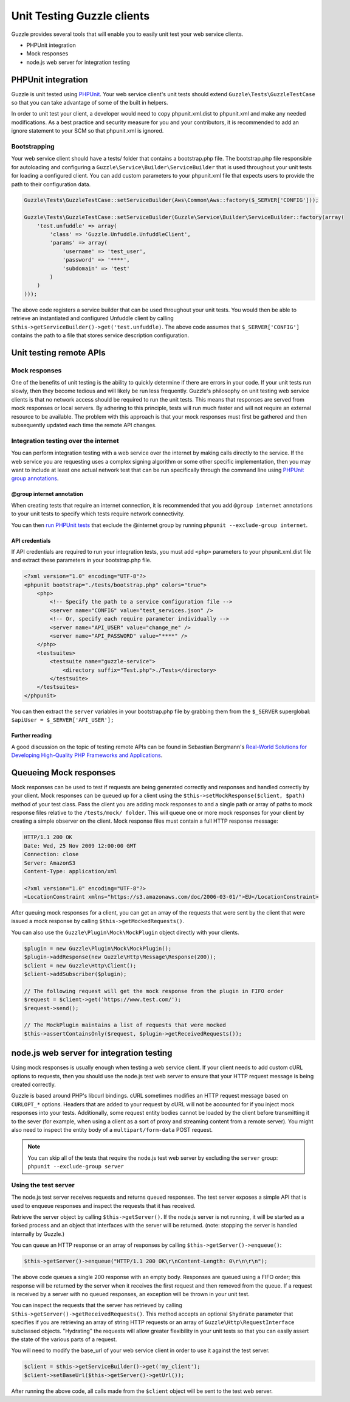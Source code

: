 ===========================
Unit Testing Guzzle clients
===========================

Guzzle provides several tools that will enable you to easily unit test your web service clients.

* PHPUnit integration
* Mock responses
* node.js web server for integration testing

PHPUnit integration
-------------------

Guzzle is unit tested using `PHPUnit <https://www.phpunit.de/>`_.  Your web service client's unit tests should extend
``Guzzle\Tests\GuzzleTestCase`` so that you can take advantage of some of the built in helpers.

In order to unit test your client, a developer would need to copy phpunit.xml.dist to phpunit.xml and make any needed
modifications.  As a best practice and security measure for you and your contributors, it is recommended to add an
ignore statement to your SCM so that phpunit.xml is ignored.

Bootstrapping
~~~~~~~~~~~~~

Your web service client should have a tests/ folder that contains a bootstrap.php file. The bootstrap.php file
responsible for autoloading and configuring a ``Guzzle\Service\Builder\ServiceBuilder`` that is used throughout your
unit tests for loading a configured client. You can add custom parameters to your phpunit.xml file that expects users
to provide the path to their configuration data.

.. code-block:: php

    Guzzle\Tests\GuzzleTestCase::setServiceBuilder(Aws\Common\Aws::factory($_SERVER['CONFIG']));

    Guzzle\Tests\GuzzleTestCase::setServiceBuilder(Guzzle\Service\Builder\ServiceBuilder::factory(array(
        'test.unfuddle' => array(
            'class' => 'Guzzle.Unfuddle.UnfuddleClient',
            'params' => array(
                'username' => 'test_user',
                'password' => '****',
                'subdomain' => 'test'
            )
        )
    )));

The above code registers a service builder that can be used throughout your unit tests.  You would then be able to
retrieve an instantiated and configured Unfuddle client by calling ``$this->getServiceBuilder()->get('test.unfuddle)``.
The above code assumes that ``$_SERVER['CONFIG']`` contains the path to a file that stores service description
configuration.

Unit testing remote APIs
------------------------

Mock responses
~~~~~~~~~~~~~~

One of the benefits of unit testing is the ability to quickly determine if there are errors in your code.  If your
unit tests run slowly, then they become tedious and will likely be run less frequently.  Guzzle's philosophy on unit
testing web service clients is that no network access should be required to run the unit tests.  This means that
responses are served from mock responses or local servers.  By adhering to this principle, tests will run much faster
and will not require an external resource to be available.  The problem with this approach is that your mock responses
must first be gathered and then subsequently updated each time the remote API changes.

Integration testing over the internet
~~~~~~~~~~~~~~~~~~~~~~~~~~~~~~~~~~~~~

You can perform integration testing with a web service over the internet by making calls directly to the service. If
the web service you are requesting uses a complex signing algorithm or some other specific implementation, then you
may want to include at least one actual network test that can be run specifically through the command line using
`PHPUnit group annotations <https://www.phpunit.de/manual/current/en/appendixes.annotations.html#appendixes.annotations.group>`_.

@group internet annotation
^^^^^^^^^^^^^^^^^^^^^^^^^^

When creating tests that require an internet connection, it is recommended that you add ``@group internet`` annotations
to your unit tests to specify which tests require network connectivity.

You can then `run PHPUnit tests <https://www.phpunit.de/manual/current/en/textui.html>`_ that exclude the @internet
group by running ``phpunit --exclude-group internet``.

API credentials
^^^^^^^^^^^^^^^

If API  credentials are required to run your integration tests, you must add ``<php>`` parameters to your
phpunit.xml.dist file and extract these parameters in your bootstrap.php file.

.. code-block:: xml

    <?xml version="1.0" encoding="UTF-8"?>
    <phpunit bootstrap="./tests/bootstrap.php" colors="true">
        <php>
            <!-- Specify the path to a service configuration file -->
            <server name="CONFIG" value="test_services.json" />
            <!-- Or, specify each require parameter individually -->
            <server name="API_USER" value="change_me" />
            <server name="API_PASSWORD" value="****" />
        </php>
        <testsuites>
            <testsuite name="guzzle-service">
                <directory suffix="Test.php">./Tests</directory>
            </testsuite>
        </testsuites>
    </phpunit>

You can then extract the ``server`` variables in your bootstrap.php file by grabbing them from the ``$_SERVER``
superglobal: ``$apiUser = $_SERVER['API_USER'];``

Further reading
^^^^^^^^^^^^^^^

A good discussion on the topic of testing remote APIs can be found in Sebastian Bergmann's
`Real-World Solutions for Developing High-Quality PHP Frameworks and Applications <https://www.amazon.com/dp/0470872497>`_.

Queueing Mock responses
-----------------------

Mock responses can be used to test if requests are being generated correctly and responses and handled correctly by
your client.  Mock responses can be queued up for a client using the ``$this->setMockResponse($client, $path)`` method
of your test class.  Pass the client you are adding mock responses to and a single path or array of paths to mock
response files relative to the ``/tests/mock/ folder``.  This will queue one or more mock responses for your client by
creating a simple observer on the client.  Mock response files must contain a full HTTP response message:

.. code-block:: none

    HTTP/1.1 200 OK
    Date: Wed, 25 Nov 2009 12:00:00 GMT
    Connection: close
    Server: AmazonS3
    Content-Type: application/xml

    <?xml version="1.0" encoding="UTF-8"?>
    <LocationConstraint xmlns="https://s3.amazonaws.com/doc/2006-03-01/">EU</LocationConstraint>

After queuing mock responses for a client, you can get an array of the requests that were sent by the client that
were issued a mock response by calling ``$this->getMockedRequests()``.

You can also use the ``Guzzle\Plugin\Mock\MockPlugin`` object directly with your clients.

.. code-block:: php

    $plugin = new Guzzle\Plugin\Mock\MockPlugin();
    $plugin->addResponse(new Guzzle\Http\Message\Response(200));
    $client = new Guzzle\Http\Client();
    $client->addSubscriber($plugin);

    // The following request will get the mock response from the plugin in FIFO order
    $request = $client->get('https://www.test.com/');
    $request->send();

    // The MockPlugin maintains a list of requests that were mocked
    $this->assertContainsOnly($request, $plugin->getReceivedRequests());

node.js web server for integration testing
------------------------------------------

Using mock responses is usually enough when testing a web service client.  If your client needs to add custom cURL
options to requests, then you should use the node.js test web server to ensure that your HTTP request message is
being created correctly.

Guzzle is based around PHP's libcurl bindings.  cURL sometimes modifies an HTTP request message based on
``CURLOPT_*`` options.  Headers that are added to your request by cURL will not be accounted for if you inject mock
responses into your tests.  Additionally, some request entity bodies cannot be loaded by the client before transmitting
it to the sever (for example, when using a client as a sort of proxy and streaming content from a remote server). You
might also need to inspect the entity body of a ``multipart/form-data`` POST request.

.. note::

    You can skip all of the tests that require the node.js test web server by excluding the ``server`` group:
    ``phpunit --exclude-group server``

Using the test server
~~~~~~~~~~~~~~~~~~~~~

The node.js test server receives requests and returns queued responses.  The test server exposes a simple API that is
used to enqueue responses and inspect the requests that it has received.

Retrieve the server object by calling ``$this->getServer()``.  If the node.js server is not running, it will be
started as a forked process and an object that interfaces with the server will be returned.  (note: stopping the
server is handled internally by Guzzle.)

You can queue an HTTP response or an array of responses by calling ``$this->getServer()->enqueue()``:

.. code-block:: php

    $this->getServer()->enqueue("HTTP/1.1 200 OK\r\nContent-Length: 0\r\n\r\n");

The above code queues a single 200 response with an empty body.  Responses are queued using a FIFO order; this
response will be returned by the server when it receives the first request and then removed from the queue. If a
request is received by a server with no queued responses, an exception will be thrown in your unit test.

You can inspect the requests that the server has retrieved by calling ``$this->getServer()->getReceivedRequests()``.
This method accepts an optional ``$hydrate`` parameter that specifies if you are retrieving an array of string HTTP
requests or an array of ``Guzzle\Http\RequestInterface`` subclassed objects.  "Hydrating" the requests will allow
greater flexibility in your unit tests so that you can  easily assert the state of the various parts of a request.

You will need to modify the base_url of your web service client in order to use it against the test server.

.. code-block:: php

    $client = $this->getServiceBuilder()->get('my_client');
    $client->setBaseUrl($this->getServer()->getUrl());

After running the above code, all calls made from the ``$client`` object will be sent to the test web server.
